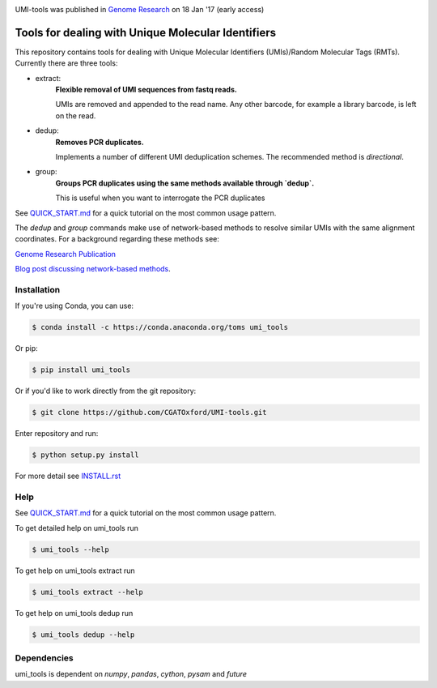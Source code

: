 .. image:: https://images1-focus-opensocial.googleusercontent.com/gadgets/proxy?url=https://cloud.githubusercontent.com/assets/6096414/19521726/a4dea98e-960c-11e6-806a-a18ff04a391e.png&container=focus&resize_w=550

UMI-tools was published in `Genome Research <http://genome.cshlp.org/content/early/2017/01/18/gr.209601.116.abstract>`_ on 18 Jan '17 (early access)

Tools for dealing with Unique Molecular Identifiers
====================================================

This repository contains tools for dealing with Unique Molecular Identifiers (UMIs)/Random Molecular Tags (RMTs). Currently there are three tools:

* extract: 
    **Flexible removal of UMI sequences from fastq reads.**
    
    UMIs are removed and appended to the read name. Any other barcode, for example a library barcode, is left on the read.

* dedup: 
    **Removes PCR duplicates.**
    
    Implements a number of different UMI deduplication schemes. The recommended method is `directional`.
    
* group: 
    **Groups PCR duplicates using the same methods available through `dedup`.**
    
    This is useful when you want to interrogate the PCR duplicates

See `QUICK_START.md <QUICK_START.md>`_ for a quick tutorial on the most common usage pattern.

The `dedup` and `group` commands make use of network-based methods to resolve similar UMIs with the same alignment coordinates. For a background regarding these methods see:

`Genome Research Publication <http://genome.cshlp.org/content/early/2017/01/18/gr.209601.116.abstract>`_

`Blog post discussing network-based methods <https://cgatoxford.wordpress.com/2015/08/14/unique-molecular-identifiers-the-problem-the-solution-and-the-proof/>`_.


Installation
------------

If you're using Conda, you can use:

.. code:: bash

   $ conda install -c https://conda.anaconda.org/toms umi_tools

Or pip:

.. code:: bash

   $ pip install umi_tools


Or if you'd like to work directly from the git repository:

.. code:: bash

   $ git clone https://github.com/CGATOxford/UMI-tools.git

Enter repository and run:

.. code:: bash

   $ python setup.py install

For more detail see `INSTALL.rst <INSTALL.rst>`_

Help
----- 

See `QUICK_START.md <QUICK_START.md>`_ for a quick tutorial on the most common usage pattern.

To get detailed help on umi_tools run

.. code:: bash

   $ umi_tools --help

To get help on umi_tools extract run

.. code:: bash

   $ umi_tools extract --help

To get help on umi_tools dedup run

.. code:: bash

   $ umi_tools dedup --help


Dependencies
------------
umi_tools is dependent on `numpy`, `pandas`, `cython`, `pysam` and `future`
